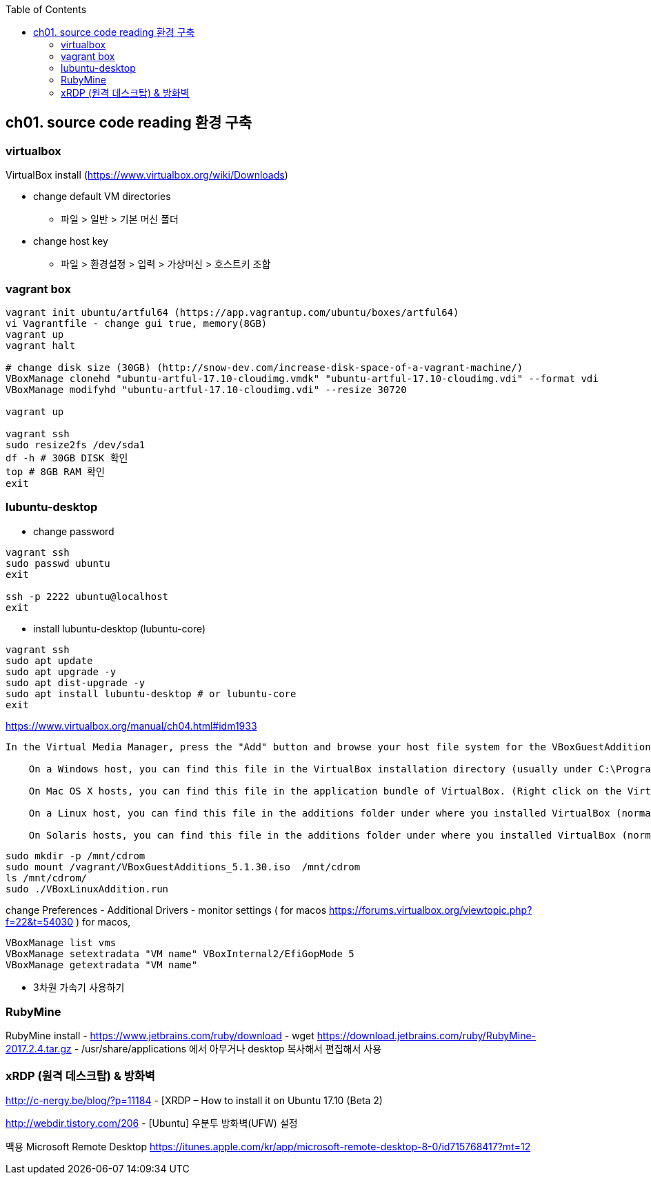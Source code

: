 :toc:

== ch01. source code reading 환경 구축

=== virtualbox

VirtualBox install (https://www.virtualbox.org/wiki/Downloads)

* change default VM directories
  - 파일 > 일반 > 기본 머신 폴더
* change host key
  - 파일 > 환경설정 > 입력 > 가상머신 > 호스트키 조합

=== vagrant box

```
vagrant init ubuntu/artful64 (https://app.vagrantup.com/ubuntu/boxes/artful64)
vi Vagrantfile - change gui true, memory(8GB)
vagrant up
vagrant halt

# change disk size (30GB) (http://snow-dev.com/increase-disk-space-of-a-vagrant-machine/)
VBoxManage clonehd "ubuntu-artful-17.10-cloudimg.vmdk" "ubuntu-artful-17.10-cloudimg.vdi" --format vdi
VBoxManage modifyhd "ubuntu-artful-17.10-cloudimg.vdi" --resize 30720

vagrant up

vagrant ssh
sudo resize2fs /dev/sda1
df -h # 30GB DISK 확인
top # 8GB RAM 확인
exit
```

=== lubuntu-desktop

* change password
```
vagrant ssh
sudo passwd ubuntu
exit

ssh -p 2222 ubuntu@localhost
exit
```

* install lubuntu-desktop (lubuntu-core)
```
vagrant ssh
sudo apt update
sudo apt upgrade -y
sudo apt dist-upgrade -y
sudo apt install lubuntu-desktop # or lubuntu-core
exit
```

[4.2. Installing and Maintaining Guest Additions]
https://www.virtualbox.org/manual/ch04.html#idm1933
```
In the Virtual Media Manager, press the "Add" button and browse your host file system for the VBoxGuestAdditions.iso file:

    On a Windows host, you can find this file in the VirtualBox installation directory (usually under C:\Program files\Oracle\VirtualBox ).

    On Mac OS X hosts, you can find this file in the application bundle of VirtualBox. (Right click on the VirtualBox icon in Finder and choose Show Package Contents. There it is located in the Contents/MacOS folder.)

    On a Linux host, you can find this file in the additions folder under where you installed VirtualBox (normally /opt/VirtualBox/).

    On Solaris hosts, you can find this file in the additions folder under where you installed VirtualBox (normally /opt/VirtualBox).
```
```
sudo mkdir -p /mnt/cdrom
sudo mount /vagrant/VBoxGuestAdditions_5.1.30.iso  /mnt/cdrom
ls /mnt/cdrom/
sudo ./VBoxLinuxAddition.run
```

change Preferences
 - Additional Drivers
 - monitor settings ( for macos https://forums.virtualbox.org/viewtopic.php?f=22&t=54030 )
   for macos, 

```
VBoxManage list vms
VBoxManage setextradata "VM name" VBoxInternal2/EfiGopMode 5
VBoxManage getextradata "VM name"
```

 - 3차원 가속기 사용하기

=== RubyMine

RubyMine install
- https://www.jetbrains.com/ruby/download
- wget https://download.jetbrains.com/ruby/RubyMine-2017.2.4.tar.gz
- /usr/share/applications 에서 아무거나 desktop 복사해서 편집해서 사용


=== xRDP (원격 데스크탑) & 방화벽
http://c-nergy.be/blog/?p=11184 - [XRDP – How to install it on Ubuntu 17.10 (Beta 2)

http://webdir.tistory.com/206 - [Ubuntu] 우분투 방화벽(UFW) 설정

맥용 Microsoft Remote Desktop
https://itunes.apple.com/kr/app/microsoft-remote-desktop-8-0/id715768417?mt=12
